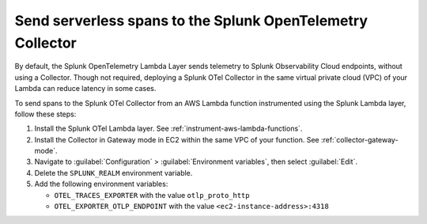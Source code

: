 .. _ec2-otel-collector-serverless:

******************************************************************
Send serverless spans to the Splunk OpenTelemetry Collector
******************************************************************

.. meta::
   :description: The Splunk OpenTelemetry Lambda Layer automatically instruments your AWS Lambda functions for many programming languages. Follow these steps to get started.

By default, the Splunk OpenTelemetry Lambda Layer sends telemetry to Splunk Observability Cloud endpoints, without using a Collector. Though not required, deploying a Splunk OTel Collector in the same virtual private cloud (VPC) of your Lambda can reduce latency in some cases.

To send spans to the Splunk OTel Collector from an AWS Lambda function instrumented using the Splunk Lambda layer, follow these steps:

#. Install the Splunk OTel Lambda layer. See :ref:`instrument-aws-lambda-functions`.
#. Install the Collector in Gateway mode in EC2 within the same VPC of your function. See :ref:`collector-gateway-mode`.
#. Navigate to :guilabel:`Configuration` > :guilabel:`Environment variables`, then select :guilabel:`Edit`.
#. Delete the ``SPLUNK_REALM`` environment variable.
#. Add the following environment variables:

   -  ``OTEL_TRACES_EXPORTER`` with the value ``otlp_proto_http``
   -  ``OTEL_EXPORTER_OTLP_ENDPOINT`` with the value ``<ec2-instance-address>:4318``


